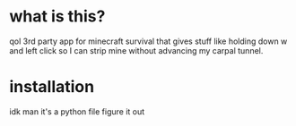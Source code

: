 * what is this?
  qol 3rd party app for minecraft survival that gives stuff like holding down w and left click so I can strip mine without advancing my carpal tunnel.
  
* installation
  idk man it's a python file figure it out
  
